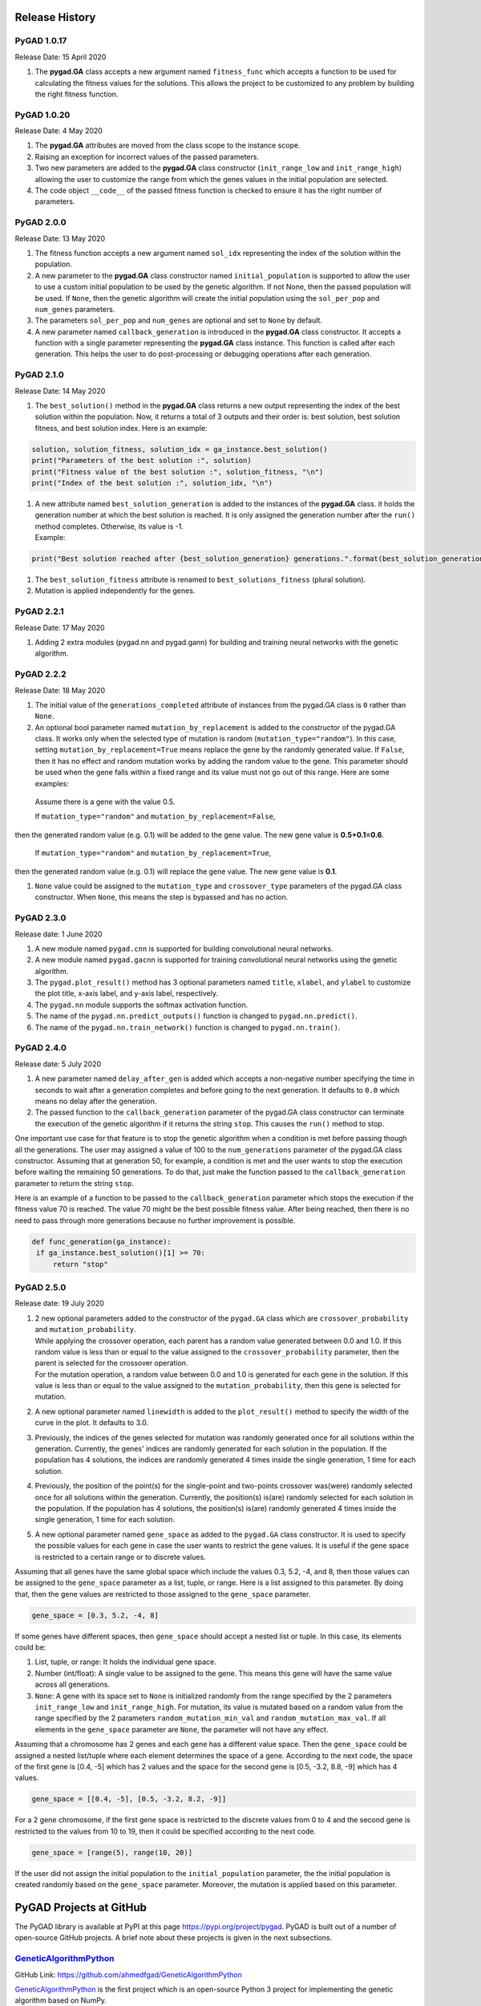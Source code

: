 .. _header-n0:

Release History
===============

.. _header-n2:

PyGAD 1.0.17
------------

Release Date: 15 April 2020

1. The **pygad.GA** class accepts a new argument named ``fitness_func``
   which accepts a function to be used for calculating the fitness
   values for the solutions. This allows the project to be customized to
   any problem by building the right fitness function.

.. _header-n7:

PyGAD 1.0.20 
-------------

Release Date: 4 May 2020

1. The **pygad.GA** attributes are moved from the class scope to the
   instance scope.

2. Raising an exception for incorrect values of the passed parameters.

3. Two new parameters are added to the **pygad.GA** class constructor
   (``init_range_low`` and ``init_range_high``) allowing the user to
   customize the range from which the genes values in the initial
   population are selected.

4. The code object ``__code__`` of the passed fitness function is
   checked to ensure it has the right number of parameters.

.. _header-n18:

PyGAD 2.0.0 
------------

Release Date: 13 May 2020

1. The fitness function accepts a new argument named ``sol_idx``
   representing the index of the solution within the population.

2. A new parameter to the **pygad.GA** class constructor named
   ``initial_population`` is supported to allow the user to use a custom
   initial population to be used by the genetic algorithm. If not None,
   then the passed population will be used. If ``None``, then the
   genetic algorithm will create the initial population using the
   ``sol_per_pop`` and ``num_genes`` parameters.

3. The parameters ``sol_per_pop`` and ``num_genes`` are optional and set
   to ``None`` by default.

4. A new parameter named ``callback_generation`` is introduced in the
   **pygad.GA** class constructor. It accepts a function with a single
   parameter representing the **pygad.GA** class instance. This function
   is called after each generation. This helps the user to do
   post-processing or debugging operations after each generation.

.. _header-n29:

PyGAD 2.1.0
-----------

Release Date: 14 May 2020

1. The ``best_solution()`` method in the **pygad.GA** class returns a
   new output representing the index of the best solution within the
   population. Now, it returns a total of 3 outputs and their order is:
   best solution, best solution fitness, and best solution index. Here
   is an example:

.. code:: python

   solution, solution_fitness, solution_idx = ga_instance.best_solution()
   print("Parameters of the best solution :", solution)
   print("Fitness value of the best solution :", solution_fitness, "\n")
   print("Index of the best solution :", solution_idx, "\n")

1. | A new attribute named ``best_solution_generation`` is added to the
     instances of the **pygad.GA** class. it holds the generation number
     at which the best solution is reached. It is only assigned the
     generation number after the ``run()`` method completes. Otherwise,
     its value is -1.
   | Example:

.. code:: python

   print("Best solution reached after {best_solution_generation} generations.".format(best_solution_generation=ga_instance.best_solution_generation))

1. The ``best_solution_fitness`` attribute is renamed to
   ``best_solutions_fitness`` (plural solution).

2. Mutation is applied independently for the genes.

.. _header-n44:

PyGAD 2.2.1
-----------

Release Date: 17 May 2020

1. Adding 2 extra modules (pygad.nn and pygad.gann) for building and
   training neural networks with the genetic algorithm.

.. _header-n49:

PyGAD 2.2.2
-----------

Release Date: 18 May 2020

1. The initial value of the ``generations_completed`` attribute of
   instances from the pygad.GA class is ``0`` rather than ``None``.

2. An optional bool parameter named ``mutation_by_replacement`` is added
   to the constructor of the pygad.GA class. It works only when the
   selected type of mutation is random (``mutation_type="random"``). In
   this case, setting ``mutation_by_replacement=True`` means replace the
   gene by the randomly generated value. If ``False``, then it has no
   effect and random mutation works by adding the random value to the
   gene. This parameter should be used when the gene falls within a
   fixed range and its value must not go out of this range. Here are
   some examples:

 Assume there is a gene with the value 0.5.

 If ``mutation_type="random"`` and ``mutation_by_replacement=False``,
then the generated random value (e.g. 0.1) will be added to the gene
value. The new gene value is **0.5+0.1=0.6**.

 If ``mutation_type="random"`` and ``mutation_by_replacement=True``,
then the generated random value (e.g. 0.1) will replace the gene value.
The new gene value is **0.1**.

1. ``None`` value could be assigned to the ``mutation_type`` and
   ``crossover_type`` parameters of the pygad.GA class constructor. When
   ``None``, this means the step is bypassed and has no action.

.. _header-n62:

PyGAD 2.3.0
-----------

Release date: 1 June 2020

1. A new module named ``pygad.cnn`` is supported for building
   convolutional neural networks.

2. A new module named ``pygad.gacnn`` is supported for training
   convolutional neural networks using the genetic algorithm.

3. The ``pygad.plot_result()`` method has 3 optional parameters named
   ``title``, ``xlabel``, and ``ylabel`` to customize the plot title,
   x-axis label, and y-axis label, respectively.

4. The ``pygad.nn`` module supports the softmax activation function.

5. The name of the ``pygad.nn.predict_outputs()`` function is changed to
   ``pygad.nn.predict()``.

6. The name of the ``pygad.nn.train_network()`` function is changed to
   ``pygad.nn.train()``.

.. _header-n77:

PyGAD 2.4.0
-----------

Release date: 5 July 2020

1. A new parameter named ``delay_after_gen`` is added which accepts a
   non-negative number specifying the time in seconds to wait after a
   generation completes and before going to the next generation. It
   defaults to ``0.0`` which means no delay after the generation.

2. The passed function to the ``callback_generation`` parameter of the
   pygad.GA class constructor can terminate the execution of the genetic
   algorithm if it returns the string ``stop``. This causes the
   ``run()`` method to stop.

One important use case for that feature is to stop the genetic algorithm
when a condition is met before passing though all the generations. The
user may assigned a value of 100 to the ``num_generations`` parameter of
the pygad.GA class constructor. Assuming that at generation 50, for
example, a condition is met and the user wants to stop the execution
before waiting the remaining 50 generations. To do that, just make the
function passed to the ``callback_generation`` parameter to return the
string ``stop``.

Here is an example of a function to be passed to the
``callback_generation`` parameter which stops the execution if the
fitness value 70 is reached. The value 70 might be the best possible
fitness value. After being reached, then there is no need to pass
through more generations because no further improvement is possible.

.. code:: python

      def func_generation(ga_instance):
       if ga_instance.best_solution()[1] >= 70:
           return "stop"

.. _header-n225:

PyGAD 2.5.0
-----------

Release date: 19 July 2020

1. | 2 new optional parameters added to the constructor of the
     ``pygad.GA`` class which are ``crossover_probability`` and
     ``mutation_probability``. 
   | While applying the crossover operation, each parent has a random
     value generated between 0.0 and 1.0. If this random value is less
     than or equal to the value assigned to the
     ``crossover_probability`` parameter, then the parent is selected
     for the crossover operation.
   | For the mutation operation, a random value between 0.0 and 1.0 is
     generated for each gene in the solution. If this value is less than
     or equal to the value assigned to the ``mutation_probability``,
     then this gene is selected for mutation.

2. A new optional parameter named ``linewidth`` is added to the
   ``plot_result()`` method to specify the width of the curve in the
   plot. It defaults to 3.0.

3. Previously, the indices of the genes selected for mutation was
   randomly generated once for all solutions within the generation.
   Currently, the genes' indices are randomly generated for each
   solution in the population. If the population has 4 solutions, the
   indices are randomly generated 4 times inside the single generation,
   1 time for each solution.

4. Previously, the position of the point(s) for the single-point and
   two-points crossover was(were) randomly selected once for all
   solutions within the generation. Currently, the position(s) is(are)
   randomly selected for each solution in the population. If the
   population has 4 solutions, the position(s) is(are) randomly
   generated 4 times inside the single generation, 1 time for each
   solution.

5. A new optional parameter named ``gene_space`` as added to the
   ``pygad.GA`` class constructor. It is used to specify the possible
   values for each gene in case the user wants to restrict the gene
   values. It is useful if the gene space is restricted to a certain
   range or to discrete values.

Assuming that all genes have the same global space which include the
values 0.3, 5.2, -4, and 8, then those values can be assigned to the
``gene_space`` parameter as a list, tuple, or range. Here is a list
assigned to this parameter. By doing that, then the gene values are
restricted to those assigned to the ``gene_space`` parameter.

.. code:: python

   gene_space = [0.3, 5.2, -4, 8]

If some genes have different spaces, then ``gene_space`` should accept a
nested list or tuple. In this case, its elements could be:

1. List, tuple, or range: It holds the individual gene space.

2. Number (int/float): A single value to be assigned to the gene. This
   means this gene will have the same value across all generations.

3. ``None``: A gene with its space set to ``None`` is initialized
   randomly from the range specified by the 2 parameters
   ``init_range_low`` and ``init_range_high``. For mutation, its value
   is mutated based on a random value from the range specified by the 2
   parameters ``random_mutation_min_val`` and
   ``random_mutation_max_val``. If all elements in the ``gene_space``
   parameter are ``None``, the parameter will not have any effect.

Assuming that a chromosome has 2 genes and each gene has a different
value space. Then the ``gene_space`` could be assigned a nested
list/tuple where each element determines the space of a gene. According
to the next code, the space of the first gene is [0.4, -5] which has 2
values and the space for the second gene is [0.5, -3.2, 8.8, -9] which
has 4 values.

.. code:: python

   gene_space = [[0.4, -5], [0.5, -3.2, 8.2, -9]]

For a 2 gene chromosome, if the first gene space is restricted to the
discrete values from 0 to 4 and the second gene is restricted to the
values from 10 to 19, then it could be specified according to the next
code.

.. code:: python

   gene_space = [range(5), range(10, 20)]

If the user did not assign the initial population to the
``initial_population`` parameter, the the initial population is created
randomly based on the ``gene_space`` parameter. Moreover, the mutation
is applied based on this parameter.

.. _header-n224:

PyGAD Projects at GitHub
========================

The PyGAD library is available at PyPI at this page
https://pypi.org/project/pygad. PyGAD is built out of a number of
open-source GitHub projects. A brief note about these projects is given
in the next subsections.

.. _header-n89:

`GeneticAlgorithmPython <https://github.com/ahmedfgad/GeneticAlgorithmPython>`__
--------------------------------------------------------------------------------

GitHub Link: https://github.com/ahmedfgad/GeneticAlgorithmPython

`GeneticAlgorithmPython <https://github.com/ahmedfgad/GeneticAlgorithmPython>`__
is the first project which is an open-source Python 3 project for
implementing the genetic algorithm based on NumPy.

.. _header-n92:

`NumPyANN <https://github.com/ahmedfgad/NumPyANN>`__
----------------------------------------------------

GitHub Link: https://github.com/ahmedfgad/NumPyANN

`NumPyANN <https://github.com/ahmedfgad/NumPyANN>`__ builds artificial
neural networks in **Python 3** using **NumPy** from scratch. The
purpose of this project is to only implement the **forward pass** of a
neural network without using a training algorithm. Currently, it only
supports classification and later regression will be also supported.
Moreover, only one class is supported per sample.

.. _header-n95:

`NeuralGenetic <https://github.com/ahmedfgad/NeuralGenetic>`__
--------------------------------------------------------------

GitHub Link: https://github.com/ahmedfgad/NeuralGenetic

`NeuralGenetic <https://github.com/ahmedfgad/NeuralGenetic>`__ trains
neural networks using the genetic algorithm based on the previous 2
projects
`GeneticAlgorithmPython <https://github.com/ahmedfgad/GeneticAlgorithmPython>`__
and `NumPyANN <https://github.com/ahmedfgad/NumPyANN>`__.

.. _header-n98:

`NumPyCNN <https://github.com/ahmedfgad/NumPyCNN>`__
----------------------------------------------------

GitHub Link: https://github.com/ahmedfgad/NumPyCNN

`NumPyCNN <https://github.com/ahmedfgad/NumPyCNN>`__ builds
convolutional neural networks using NumPy. The purpose of this project
is to only implement the **forward pass** of a convolutional neural
network without using a training algorithm.

.. _header-n101:

`CNNGenetic <https://github.com/ahmedfgad/CNNGenetic>`__
--------------------------------------------------------

GitHub Link: https://github.com/ahmedfgad/CNNGenetic

`CNNGenetic <https://github.com/ahmedfgad/CNNGenetic>`__ trains
convolutional neural networks using the genetic algorithm. It uses the
`GeneticAlgorithmPython <https://github.com/ahmedfgad/GeneticAlgorithmPython>`__
project for building the genetic algorithm.

.. _header-n104:

Submitting Issues
=================

If there is an issue using PyGAD, then use any of your preferred option
to discuss that issue.

One way is `submitting an
issue <https://github.com/ahmedfgad/GeneticAlgorithmPython/issues/new>`__
into this GitHub project
(https://github.com/ahmedfgad/GeneticAlgorithmPython) in case something
is not working properly or to ask for questions.

If this is not a proper option for you, then check the **Contact Us**
section for more contact details.

.. _header-n108:

Ask for Feature
===============

PyGAD is actively developed with the goal of building a dynamic library
for suporting a wide-range of problems to be optimized using the genetic
algorithm.

To ask for a new feature, either `submit an
issue <https://github.com/ahmedfgad/GeneticAlgorithmPython/issues/new>`__
into this GitHub project
(https://github.com/ahmedfgad/GeneticAlgorithmPython) or send an e-mail
to ahmed.f.gad@gmail.com.

Also check the **Contact Us** section for more contact details.

.. _header-n112:

Projects Built using PyGAD
==========================

If you created a project that uses PyGAD, then we can support you by
mentioning this project here in PyGAD's documentation.

To do that, please send a message at ahmed.f.gad@gmail.com or check the
**Contact Us** section for more contact details.

Within your message, please send the following details:

-  Project title

-  Brief description

-  Preferably, a link that directs the readers to your project

.. _header-n123:

For More Information
====================

There are different resources that can be used to get started with the
genetic algorithm and building it in Python.

.. _header-n125:

Tutorial: Implementing Genetic Algorithm in Python
--------------------------------------------------

To start with coding the genetic algorithm, you can check the tutorial
titled `Genetic Algorithm Implementation in
Python <https://www.linkedin.com/pulse/genetic-algorithm-implementation-python-ahmed-gad>`__
available at these links:

-  `LinkedIn <https://www.linkedin.com/pulse/genetic-algorithm-implementation-python-ahmed-gad>`__

-  `Towards Data
   Science <https://towardsdatascience.com/genetic-algorithm-implementation-in-python-5ab67bb124a6>`__

-  `KDnuggets <https://www.kdnuggets.com/2018/07/genetic-algorithm-implementation-python.html>`__

`This
tutorial <https://www.linkedin.com/pulse/genetic-algorithm-implementation-python-ahmed-gad>`__
is prepared based on a previous version of the project but it still a
good resource to start with coding the genetic algorithm.

|image0|

.. _header-n136:

Tutorial: Introduction to Genetic Algorithm
-------------------------------------------

Get started with the genetic algorithm by reading the tutorial titled
`Introduction to Optimization with Genetic
Algorithm <https://www.linkedin.com/pulse/introduction-optimization-genetic-algorithm-ahmed-gad>`__
which is available at these links:

-  `LinkedIn <https://www.linkedin.com/pulse/introduction-optimization-genetic-algorithm-ahmed-gad>`__

-  `Towards Data
   Science <https://www.kdnuggets.com/2018/03/introduction-optimization-with-genetic-algorithm.html>`__

-  `KDnuggets <https://towardsdatascience.com/introduction-to-optimization-with-genetic-algorithm-2f5001d9964b>`__

|image1|

.. _header-n146:

Tutorial: Build Neural Networks in Python
-----------------------------------------

Read about building neural networks in Python through the tutorial
titled `Artificial Neural Network Implementation using NumPy and
Classification of the Fruits360 Image
Dataset <https://www.linkedin.com/pulse/artificial-neural-network-implementation-using-numpy-fruits360-gad>`__
available at these links:

-  `LinkedIn <https://www.linkedin.com/pulse/artificial-neural-network-implementation-using-numpy-fruits360-gad>`__

-  `Towards Data
   Science <https://towardsdatascience.com/artificial-neural-network-implementation-using-numpy-and-classification-of-the-fruits360-image-3c56affa4491>`__

-  `KDnuggets <https://www.kdnuggets.com/2019/02/artificial-neural-network-implementation-using-numpy-and-image-classification.html>`__

|image2|

.. _header-n156:

Tutorial: Optimize Neural Networks with Genetic Algorithm
---------------------------------------------------------

Read about training neural networks using the genetic algorithm through
the tutorial titled `Artificial Neural Networks Optimization using
Genetic Algorithm with
Python <https://www.linkedin.com/pulse/artificial-neural-networks-optimization-using-genetic-ahmed-gad>`__
available at these links:

-  `LinkedIn <https://www.linkedin.com/pulse/artificial-neural-networks-optimization-using-genetic-ahmed-gad>`__

-  `Towards Data
   Science <https://towardsdatascience.com/artificial-neural-networks-optimization-using-genetic-algorithm-with-python-1fe8ed17733e>`__

-  `KDnuggets <https://www.kdnuggets.com/2019/03/artificial-neural-networks-optimization-genetic-algorithm-python.html>`__

|image3|

.. _header-n166:

Tutorial: Building CNN in Python
--------------------------------

To start with coding the genetic algorithm, you can check the tutorial
titled `Building Convolutional Neural Network using NumPy from
Scratch <https://www.linkedin.com/pulse/building-convolutional-neural-network-using-numpy-from-ahmed-gad>`__
available at these links:

-  `LinkedIn <https://www.linkedin.com/pulse/building-convolutional-neural-network-using-numpy-from-ahmed-gad>`__

-  `Towards Data
   Science <https://towardsdatascience.com/building-convolutional-neural-network-using-numpy-from-scratch-b30aac50e50a>`__

-  `KDnuggets <https://www.kdnuggets.com/2018/04/building-convolutional-neural-network-numpy-scratch.html>`__

-  `Chinese Translation <http://m.aliyun.com/yunqi/articles/585741>`__

`This
tutorial <https://www.linkedin.com/pulse/building-convolutional-neural-network-using-numpy-from-ahmed-gad>`__)
is prepared based on a previous version of the project but it still a
good resource to start with coding CNNs.

|image4|

.. _header-n179:

Tutorial: Derivation of CNN from FCNN
-------------------------------------

Get started with the genetic algorithm by reading the tutorial titled
`Derivation of Convolutional Neural Network from Fully Connected Network
Step-By-Step <https://www.linkedin.com/pulse/derivation-convolutional-neural-network-from-fully-connected-gad>`__
which is available at these links:

-  `LinkedIn <https://www.linkedin.com/pulse/derivation-convolutional-neural-network-from-fully-connected-gad>`__

-  `Towards Data
   Science <https://towardsdatascience.com/derivation-of-convolutional-neural-network-from-fully-connected-network-step-by-step-b42ebafa5275>`__

-  `KDnuggets <https://www.kdnuggets.com/2018/04/derivation-convolutional-neural-network-fully-connected-step-by-step.html>`__

|image5|

.. _header-n189:

Book: Practical Computer Vision Applications Using Deep Learning with CNNs
--------------------------------------------------------------------------

You can also check my book cited as `Ahmed Fawzy Gad 'Practical Computer
Vision Applications Using Deep Learning with CNNs'. Dec. 2018, Apress,
978-1-4842-4167-7 <https://www.amazon.com/Practical-Computer-Vision-Applications-Learning/dp/1484241665>`__
which discusses neural networks, convolutional neural networks, deep
learning, genetic algorithm, and more.

Find the book at these links:

-  `Amazon <https://www.amazon.com/Practical-Computer-Vision-Applications-Learning/dp/1484241665>`__

-  `Springer <https://link.springer.com/book/10.1007/978-1-4842-4167-7>`__

-  `Apress <https://www.apress.com/gp/book/9781484241660>`__

-  `O'Reilly <https://www.oreilly.com/library/view/practical-computer-vision/9781484241677>`__

-  `Google Books <https://books.google.com.eg/books?id=xLd9DwAAQBAJ>`__

.. figure:: https://user-images.githubusercontent.com/16560492/78830077-ae7c2800-79e7-11ea-980b-53b6bd879eeb.jpg
   :alt: 

.. _header-n204:

Contact Us
==========

-  E-mail: ahmed.f.gad@gmail.com

-  `LinkedIn <https://www.linkedin.com/in/ahmedfgad>`__

-  `Amazon Author Page <https://amazon.com/author/ahmedgad>`__

-  `Heartbeat <https://heartbeat.fritz.ai/@ahmedfgad>`__

-  `Paperspace <https://blog.paperspace.com/author/ahmed>`__

-  `KDnuggets <https://kdnuggets.com/author/ahmed-gad>`__

-  `TowardsDataScience <https://towardsdatascience.com/@ahmedfgad>`__

-  `GitHub <https://github.com/ahmedfgad>`__

.. |image0| image:: https://user-images.githubusercontent.com/16560492/78830052-a3c19300-79e7-11ea-8b9b-4b343ea4049c.png
   :target: https://www.linkedin.com/pulse/genetic-algorithm-implementation-python-ahmed-gad
.. |image1| image:: https://user-images.githubusercontent.com/16560492/82078259-26252d00-96e1-11ea-9a02-52a99e1054b9.jpg
   :target: https://www.linkedin.com/pulse/introduction-optimization-genetic-algorithm-ahmed-gad
.. |image2| image:: https://user-images.githubusercontent.com/16560492/82078281-30472b80-96e1-11ea-8017-6a1f4383d602.jpg
   :target: https://www.linkedin.com/pulse/artificial-neural-network-implementation-using-numpy-fruits360-gad
.. |image3| image:: https://user-images.githubusercontent.com/16560492/82078300-376e3980-96e1-11ea-821c-aa6b8ceb44d4.jpg
   :target: https://www.linkedin.com/pulse/artificial-neural-networks-optimization-using-genetic-ahmed-gad
.. |image4| image:: https://user-images.githubusercontent.com/16560492/82431022-6c3a1200-9a8e-11ea-8f1b-b055196d76e3.png
   :target: https://www.linkedin.com/pulse/building-convolutional-neural-network-using-numpy-from-ahmed-gad
.. |image5| image:: https://user-images.githubusercontent.com/16560492/82431369-db176b00-9a8e-11ea-99bd-e845192873fc.png
   :target: https://www.linkedin.com/pulse/derivation-convolutional-neural-network-from-fully-connected-gad
